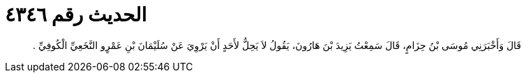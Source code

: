 
= الحديث رقم ٤٣٤٦

[quote.hadith]
قَالَ وَأَخْبَرَنِي مُوسَى بْنُ حِزَامٍ، قَالَ سَمِعْتُ يَزِيدَ بْنَ هَارُونَ، يَقُولُ لاَ يَحِلُّ لأَحَدٍ أَنْ يَرْوِيَ عَنْ سُلَيْمَانَ بْنِ عَمْرٍو النَّخَعِيِّ الْكُوفِيِّ ‏.‏